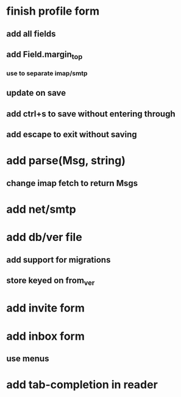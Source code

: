 * finish profile form
** add all fields
** add Field.margin_top
*** use to separate imap/smtp
** update on save
** add ctrl+s to save without entering through
** add escape to exit without saving
* add parse(Msg, string)
** change imap fetch to return Msgs
* add net/smtp
* add db/ver file
** add support for migrations
** store keyed on from_ver
* add invite form
* add inbox form
** use menus
* add tab-completion in reader
